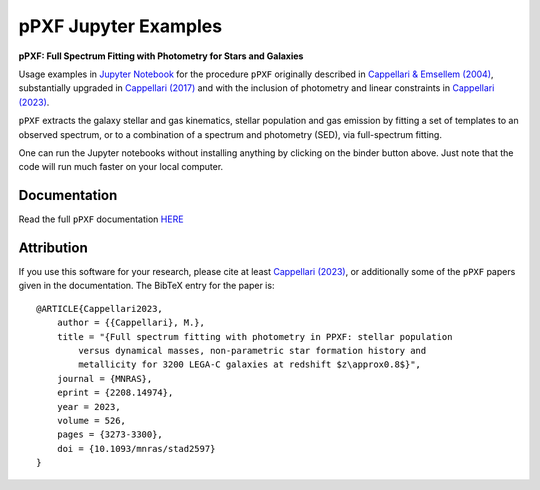 pPXF Jupyter Examples
=====================

**pPXF: Full Spectrum Fitting with Photometry for Stars and Galaxies**

.. image:: http://www-astro.physics.ox.ac.uk/~cappellari/software/ppxf_logo.svg
    :target: https://www-astro.physics.ox.ac.uk/~cappellari/software/#ppxf
    :width: 100
.. image:: https://mybinder.org/badge_logo.svg
 :target: https://mybinder.org/v2/gh/micappe/ppxf_examples/main
.. image:: https://img.shields.io/pypi/v/ppxf.svg
    :target: https://pypi.org/project/ppxf/
.. image:: https://img.shields.io/badge/arXiv-2208.14974-orange.svg
    :target: https://arxiv.org/abs/2208.14974
.. image:: https://img.shields.io/badge/DOI-10.1093/mnras/stad2597-green.svg
    :target: https://doi.org/10.1093/mnras/stad2597

Usage examples in `Jupyter Notebook <https://jupyter.org/>`_ for the procedure
``pPXF`` originally described in `Cappellari & Emsellem (2004) <http://adsabs.harvard.edu/abs/2004PASP..116..138C>`_,
substantially upgraded in `Cappellari (2017) <http://adsabs.harvard.edu/abs/2017MNRAS.466..798C>`_
and with the inclusion of photometry and linear constraints in
`Cappellari (2023) <https://ui.adsabs.harvard.edu/abs/2023MNRAS.526.3273C>`_.


``pPXF`` extracts the galaxy stellar and gas kinematics, stellar population and
gas emission by fitting a set of templates to an observed spectrum, or to a
combination of a spectrum and photometry (SED), via full-spectrum fitting.

One can run the Jupyter notebooks without installing anything by clicking on the
binder button above. Just note that the code will run much faster on your
local computer.

Documentation
-------------

Read the full ``pPXF`` documentation `HERE <https://pypi.org/project/ppxf/>`_

Attribution
-----------

If you use this software for your research, please cite at least
`Cappellari (2023) <https://ui.adsabs.harvard.edu/abs/2023MNRAS.526.3273C>`_,
or additionally some of the ``pPXF`` papers given in the documentation. The BibTeX entry for the
paper is::

    @ARTICLE{Cappellari2023,
        author = {{Cappellari}, M.},
        title = "{Full spectrum fitting with photometry in PPXF: stellar population
            versus dynamical masses, non-parametric star formation history and
            metallicity for 3200 LEGA-C galaxies at redshift $z\approx0.8$}",
        journal = {MNRAS},
        eprint = {2208.14974},
        year = 2023,
        volume = 526,
        pages = {3273-3300},
        doi = {10.1093/mnras/stad2597}
    }

